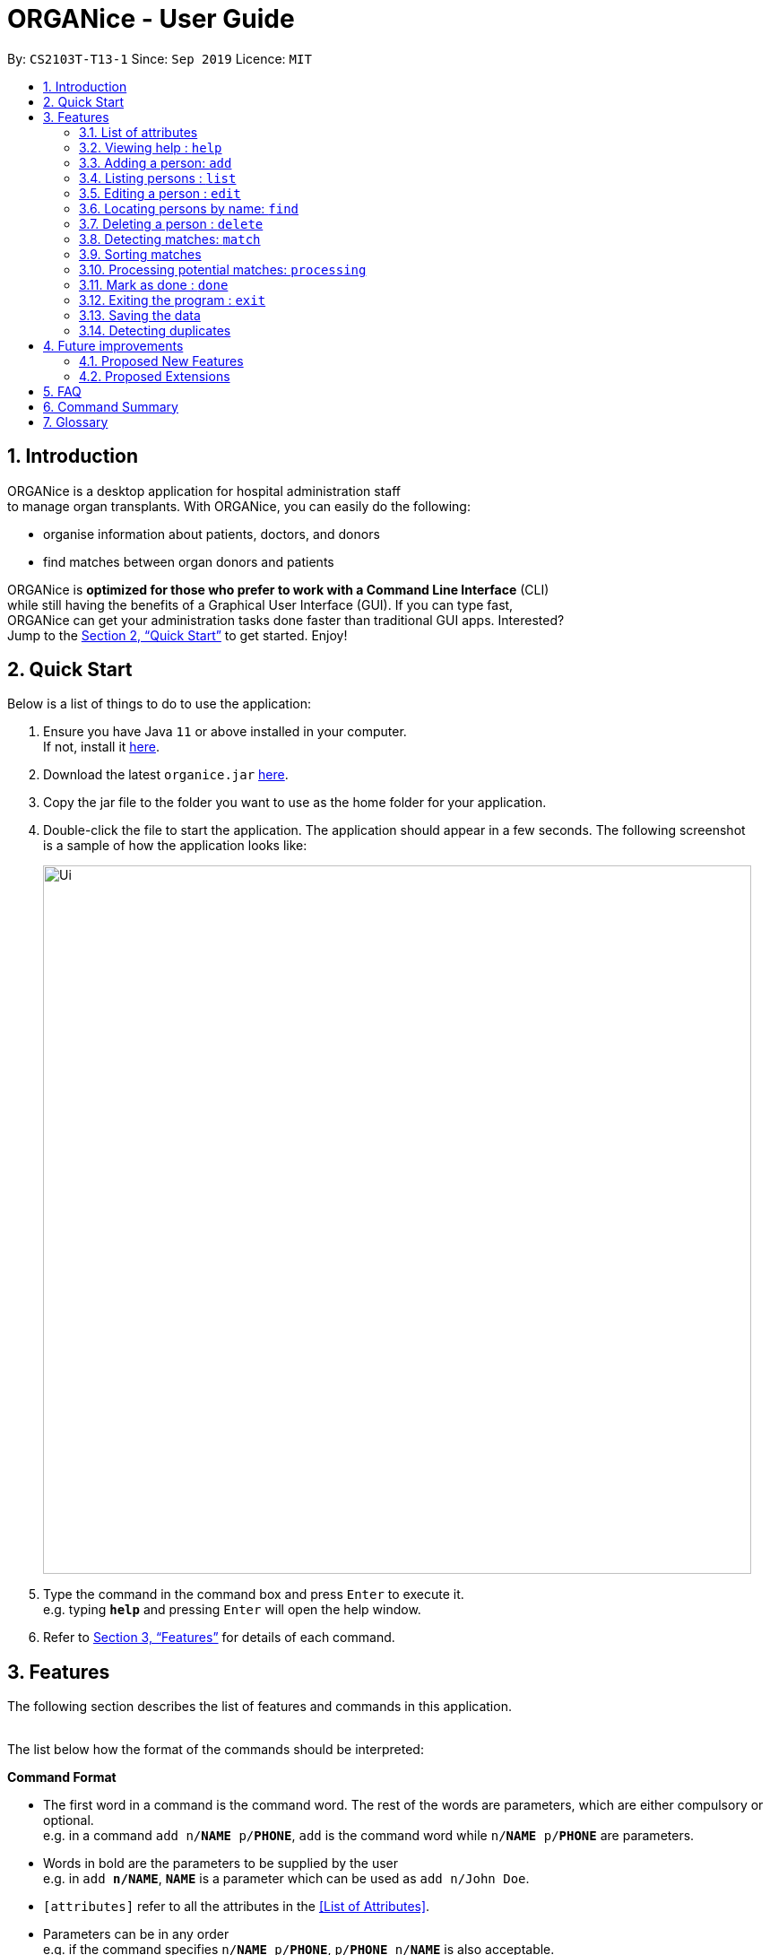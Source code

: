 = ORGANice - User Guide
:site-section: UserGuide
:toc:
:toc-title:
:toc-placement: preamble
:sectnums:
:imagesDir: images
:stylesDir: stylesheets
:xrefstyle: full
:experimental:
ifdef::env-github[]
:tip-caption: :bulb:
:note-caption: :information_source:
endif::[]
:repoURL: https://github.com/AY1920S1-CS2103T-T13-1/main
:javaURL: https://www.oracle.com/technetwork/java/javase/downloads/jdk11-downloads-5066655.html

By: `CS2103T-T13-1`      Since: `Sep 2019`      Licence: `MIT`

== Introduction

ORGANice is a desktop application for hospital administration staff +
to manage organ transplants.
With ORGANice, you can easily do the following:

* organise information about patients, doctors, and donors
* find matches between organ donors and patients


ORGANice is *optimized for those who prefer to work with a Command Line Interface* (CLI) +
while still having the benefits of a Graphical User Interface (GUI). If you can type fast, +
ORGANice can get your administration tasks done faster than traditional GUI apps. Interested? +
Jump to the <<Quick Start>> to get started. Enjoy!

== Quick Start

Below is a list of things to do to use the application:

.  Ensure you have Java `11` or above installed in your computer. +
If not, install it link:{javaURL}[here].
.  Download the latest `organice.jar` link:{repoURL}/releases[here].
.  Copy the jar file to the folder you want to use as the home folder for your application.
.  Double-click the file to start the application. The application should appear in a few seconds. The following screenshot +
is a sample of how the application looks like:
+
image::Ui.png[width="790"]
+

.  Type the command in the command box and press kbd:[Enter] to execute it. +
e.g. typing *`help`* and pressing kbd:[Enter] will open the help window.
.  Refer to <<Features>> for details of each command.


[[Features]]
== Features

The following section describes the list of features and commands
in this application. +
 +

The list below how the format of the commands should be interpreted:

====
*Command Format*

* The first word in a command is the command word. The rest of the words are parameters, which
are either compulsory or optional. +
e.g. in a command `add n/**NAME** p/**PHONE**`, `add` is the command word while `n/**NAME** p/**PHONE**`
are parameters.
* Words in bold are the parameters to be supplied by the user +
e.g. in `add **n/NAME**`, `**NAME**` is a parameter which can be used as `add n/John Doe`.
* `[attributes]` refer to all the attributes in the <<List of Attributes>>.
* Parameters can be in any order +
e.g. if the command specifies `n/**NAME** p/**PHONE**`, `p/**PHONE** n/**NAME**`
is also acceptable.
====

=== List of attributes

In this application, a person's data is represented by attributes. Attributes
refer to personal particulars such as name, type of person and blood type. +


The following list shows the list of attributes that can be specified for
a person and the criteria for valid inputs:

* n/**NAME**: the name of the person
** Applicable to: patients, doctors, donors
** Valid input: alphabets

* t/**TYPE**: the type of person
** Applicable to: patients, doctors, donors
** Valid input: patient/donor/doctor

* o/**ORGAN**: the type of organs
** Applicable to: patients, donors
** Valid input: kidney

* b/**BLOODTYPE** - the blood type of the person
** Applicable to: patients and donors
** Valid input: A/B/AB/O

* p/**PHONE** - contact number of a person
** Applicable to: patients, doctors, donors
** Valid input: 8 digit number sequence, starting with 6, 8 or 9

* ic/**NRIC** - NRIC number of a person
** Applicable to: patients, doctors and donors
** Valid input: any sequence of alphabets and numbers that fulfill these criteria:
*** starts with a capital S, F, T, or G
*** followed by a 7 digit number sequence
*** ends with a capital letter

* pr/**PRIORITY** - priority of the patient, the value of which is determined by a doctor
** Applicable to: patients
** Valid input: high/medium/low

* a/**AGE** - age of a person
** Applicable to: patients and donors
** Valid input: a number

* d/**DOCTOR** - doctor in charge of a patient
** Applicable to: patients
** Valid input: NRIC of the doctor

* tt/**TISSUE TYPE** - the type of tissues
** Applicable to: patients and donors
** Valid input: a string of 6 numbers (from 1 - 12), separated by commas

* exp/**EXPIRY** - expiry date of a donor's organ
** Applicable to: donors
** Valid input: a valid date in DD-MMM-YYYY format

=== Viewing help : `help`

Format: `help`

=== Adding a person: `add`

Adds a patient, doctor, or donor to ORGANice with the attributes given, depending on what is specified.

There are two ways to add a person:

* Normal Add
* Add with system prompting

==== Normal Add

Normal add refers to specifying all the attributes in the command. To add, type in the following
commands to add a person:

Format for adding patients: `add t/patient n/**NAME** o/**ORGAN** b/**BLOOD TYPE** tt/**TISSUE TYPE**
p/**PHONE** pr/**PRIORITY** ic/**NRIC** d/**DOCTOR** a/**AGE**` +

Format for adding donors: `add t/donor n/**NAME** o/**ORGAN** b/**BLOOD TYPE** tt/**TISSUE TYPE**
p/**PHONE** ic/**NRIC** exp/**EXPIRY** a/**AGE**` +

Format for adding doctors: `add t/doctor n/**NAME** ic/**NRIC** p/**PHONE** ic/**NRIC**`

After adding a person, ORGANice will display a form which contains the attributes of the person. Press
the Enter key to confirm the details.

[TIP]
View <<List of attributes>> to find out what each attribute mean.

Examples:

* `add t/patient n/John Doe o/kidney b/A tt/1,2,3,4,5,6 p/98765432 pr/high ic/S9988330G
d/S2235456D a/29`
* `add t/donor n/Betsy Kim o/kidney b/AB tt/2,5,7,8,9,10 p/99998888 ic/S2345678H
exp/23-Nov-2020 a/21`
* `add t/doctor n/Lim Chu Kang p/91054444 ic/S5678908D`

==== Add with system prompting

In this mode, the user can add the person's attributes one by one.
After entering an attribute, the system will prompt the user input for another attribute.

Format: `add t/**TYPE**`

ORGANice will prompt the user to type in each attribute, one by one.

In the display box, there will be a form that reflects the attributes typed by the user.

After the inputs are added, ORGANice will display a template that shows what the user data will look like
if the changes are finalised. Press the Enter key to confirm the changes.



=== Listing persons : `list`

Shows a list of all doctors, donors, or patients in ORGANice, depending on the type of person specified.
Format: `list t/**TYPE**`

Examples:

* `list t/patient`
* `list t/doctor`
* `list t/donor`

=== Editing a person : `edit`

Edits the information of the person with the specified NRIC to the attributes specified.
It is up to the user to specify which attributes should be updated. +

Format: `edit ic/**NRIC**`
Optional parameters: any parameter from the <<List of Attributes>>

After editing, ORGANice will display a form to show what information will be stored about
the person after confirming the changes. The user is free to edit the fields before
changes are confirmed.

Examples:

* `edit ic/S8732457G p/91234567` +
Edits the phone number of the specified patient to be `91234567`.
* `edit ic/S8732457G n/Betsy Crower b/A` +
Edits the name and blood type of the specified donor to be `Betsy Crower` and `A` respectively.

=== Locating persons by name: `find`

Finds persons whose attributes contain any of the given keywords.
A list of patient/donor/doctor's information whose attributes partially match the keywords
will be displayed. +

Format: `find` +
Optional parameters: any parameter from <<List of Attributes>>


****
* The search is case insensitive. e.g `hans` will match `Hans`
* Persons matching at least one attribute will be returned. +
e.g. `a/28 n/Hans Bo` will return people whose attributes are `n/Hans Gruber`, `n/Bo Yang`,
`a/28 n/Jane`

****

Examples:

* `find t/patient n/Lim` +
Returns any patient whose name contains 'Lim'


// tag::delete[]
=== Deleting a person : `delete`

Deletes the specified person from ORGANice.
Match history of a deleted patient or donor with other patients/donors will be removed. +
Format: `delete ic/**NRIC**`

Example:

`delete ic/S98654322D` +

Deletes a person with the NRIC S98654322D in ORGANice.


// end::delete[]
=== Detecting matches: `match`

Currently, ORGANice only supports kidney matching. Refer to <<FAQ>> to know the
procedure for kidney matching.

This command displays a list of patient-donor pairs that passes both the blood type and tissue
typing tests. +

To get a list of patients and their number of matches, the format is: `match all/`

To get a list of potential matches a patient has with a donor, the format is: `match ic/**NRIC**`

Each match is accompanied by a success rate number,
which indicates the degree of compatibility
between the patient and donor. +
This is so that the doctors can schedule for cross matching between the patient-donor pair.

Matches can be sorted. Refer to <<Sorting matches>> for more information.

=== Sorting matches
Users can specify how they want the patient-donor pairs to be sorted. +
Sorting is done by passing in optional parameters to the `match` command. +

Matches can be sorted according to three categories:

1. Success rate of match
2. Priority of patient
3. Date of expiry of donors' organs

To return a sorted list of patient-donor pairs, include the `sort/` flag in the command. +
Format:
`match ic/**NRIC** sort/[rate/priority/expiry]`

Typing this command causes the application to display a list of matches sorted
according to the specified criteria. More than one sorting criteria can be included.

Examples:

* `match ic/S7778983D sort/rate`
* `match ic/S7778983D sort/rate, priority, expiry`


=== Processing potential matches: `processing`
//TODO: change to shorter term that captures the meaning

After finding a list of matches, the hospital is free to schedule a cross-matching test between
a specific donor and patient. +

After typing this command, the following changes occur:

* the patient and donor statuses will be set to 'under cross matching'
* the patient and donor will not be included in matching with other donor and patients until a status update.

Format: `processing icP/**PATIENT NRIC** icD/**DONOR NRIC**` +

Example:
`processing icP/S6764235G icD/S1234567D`


=== Mark as done : `done`

After the hospital has the results of the cross matching test, they can
update the results in ORGANice. Cross matching tests have two possible results: pass or fail.

Format: `done icP/**NRIC OF PATIENT** icD/**NRIC OF DONOR** res/[pass/fail]`

`icP/**NRIC OF PATIENT**` refers to the NRIC of the patient, while `icD/**NRIC OF DONOR**`
refers to the NRIC of the donor.

The following section outlines what happens based on the two results: +

If the result of the cross matching is a 'pass':

. It is up to the hospital staff to schedule an organ transplant surgery
between the patient and donor.
. Mark the patient and donor as 'done', based on the command format.
. After running the command, the system removes the patient and donor from the matching pool.
The patient and donor statuses will be marked to 'done'.


If the result of the cross matching is a 'fail': +

. Run the command based on the given format

. The patient and donor will be added back to the matching pool for
match detection with other patients and donors.

. The patient-donor pair will not be considered a potential match in future match detection.


Example:

* `done icP/S7896432A icD/S4578902G res/pass`
* `done icP/S7896432A icD/S4578902G res/fail`


=== Exiting the program : `exit`

Exits the program. +
Format: `exit`

=== Saving the data

Data is saved in the hard disk automatically after any command that changes the data. +
There is no need to save manually.

=== Detecting duplicates

When adding a person, ORGANice will detect if the input is a duplicate of another person in the list.
A duplicate is defined as: Two persons of the same type who have the same NRIC.

When a duplicate is detected, ORGANice will indicate that there is such a person in ORGANice so the inputs
should be changed.

== Future improvements

This section describes features that can be added or improved in version 2.0.
It is further divided into two sub-sections: **Proposed New Features** and **Proposed Extensions**.

=== Proposed New Features

This section describes features that can be added to ORGANice in version 2.0.

==== Filtering persons: `filter`

Filters a patient/doctor/donor by specific attributes.

Format: `filter [patient/donor/doctor] [options]`

Returns a list of patients/doctors/doctors that has the specified attributes.

Examples:

* `filter t/patient g/M`
* `filter t/donor g/M n/Chua`

=== Proposed Extensions

This section describes features that can be improved on and its proposed improvements.

==== Mass addition of data

Add more than one patient/doctor/donor from data in a specified text file.

A duplicate is defined as: two persons of the same type having the same ID.
When a duplicate is detected, it prompts the user to change the data in the text file.

==== Supporting more types of transplants

Currently ORGANice has patient-donor matching for kidneys only. Future versions can include matching for +
more types of organs.

==== Processing a match: `process`

Emails the doctor in charge of a patient when an organ match for the patient is found.

Format: `process **NRIC**`

==== Advanced find

Finding in v2.0 is more advanced with the implementation of fuzzy search and partial matching of keywords.


== FAQ

*Q*: How do I transfer my data to another computer? +
*A*: Install the app in the other computer and overwrite the empty data file it creates with the file +
that contains the data of your previous ORGANice folder.

*Q*: What are the steps to find a patient-donor kidney match? +
*A*: There are three steps to finding a patient-donor match:

1. Do a blood test to determine donor and patient blood type.
2. Do a tissue typing test to determine the HLA antigens of the patient and the donor.
3. Do a cross match, which is a trial transfusion.

== Command Summary

This section summarises the commands to use this application. The following list
contains the summary of the commands.

* *Add (Normal Mode):*
** Add patient: `add t/patient n/NAME o/ORGAN b/BLOOD TYPE tt/TISSUE TYPE p/PHONE pr/PRIORITY ic/NRIC d/DOCTOR a/AGE`
** Add donor: `add t/donor n/**NAME** o/**ORGAN** b/**BLOOD TYPE** tt/**TISSUE TYPE**
p/**PHONE** ic/**NRIC** exp/**EXPIRY** a/**AGE**`
** Add doctor: `add t/doctor n/**NAME** ic/**NRIC** p/**PHONE** ic/**NRIC**`

* *Add (System Prompt Mode)*: `add t/**TYPE**`

* *Delete* : `delete ic/**NRIC**` +
* *Edit* : `edit ic/**NRIC**`
** Optional parameters: any parameter from <<List of Attributes>>
* *Find* : `find`
** Optional parameters: any parameter from <<List of Attributes>>
* *Match* : `match [all/ic]`
** Optional parameters: `sort/[rate/expiry/priority]` +
* *Processing*: `processing icP/**NRIC of Patient** icD/**NRIC OF DONOR**`
* *List* : `list t/**TYPE**`
* *Help* : `help`
* *Done* : `done icP/**NRIC of Patient** icD/**NRIC OF DONOR** `
* *Exit* : `exit`

== Glossary

This section contains a list of words used in this user guide and its intended meaning.
It is meant to clarify the meaning and context of the words used in this user guide.

* user: refers to hospital administration staff who are using this desktop application

* person: refers to doctors, patients or donors

* blood type match: refers to a donor and patient whose blood types are compatible.

* tissue match: refers to a donor and patient whose tissues match

* cross match: a trial blood transfusion, where donor and patient's blood are mixed in a test tube to check +
for harmful interactions between patient and donor's blood

* potential match: refers to a donor-patient pair whose organs pass the blood test and tissue typing test.

* match: refers to a donor-patient pair whose organs pass all three matching tests

* duplicate: refers to two persons of the same type which have the same NRIC
